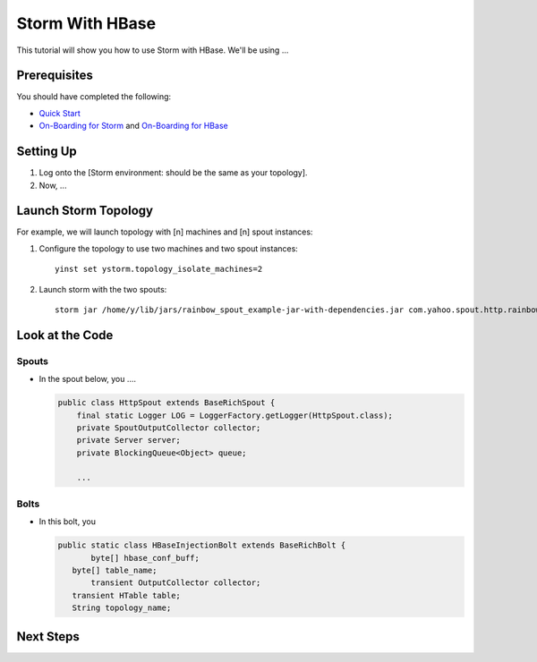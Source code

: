 Storm With HBase
================

This tutorial will show you how to use Storm with HBase.
We'll be using ...


Prerequisites
-------------

You should have completed the following:

- `Quick Start <../quickstart>`_
- `On-Boarding for Storm <../onboarding>`_ and `On-Boarding for HBase <http://devel.corp.yahoo.com/hbase/guide/onboarding/>`_


Setting Up
----------

.. These steps should not include the on-boarding, but should include any step
   needed to launch (run) the storm job.

#. Log onto the [Storm environment: should be the same as your topology].
#. Now, ...

Launch Storm Topology
---------------------

.. Here, we're just running the Storm jobs w/ the specified number of machines, instances.

For example, we will launch topology with [n] machines and [n] spout instances:

#. Configure the topology to use two machines and two spout instances::

       yinst set ystorm.topology_isolate_machines=2
#. Launch storm with the two spouts::

       storm jar /home/y/lib/jars/rainbow_spout_example-jar-with-dependencies.jar com.yahoo.spout.http.rainbow.EventCountTopologyCompat run http://dh-demo-ebonyred.ygrid.local:50700 -n dh-demo-w-2spouts -p 2
 
   .. TBD: Will probably need to change the command above.

Look at the Code
----------------

Spouts
######

-  In the spout below, you ....

   .. code-block:: java

      public class HttpSpout extends BaseRichSpout {
          final static Logger LOG = LoggerFactory.getLogger(HttpSpout.class);
          private SpoutOutputCollector collector;
          private Server server;
          private BlockingQueue<Object> queue;      

          ...

Bolts
#####

- In this bolt, you

  .. code-block:: java

     public static class HBaseInjectionBolt extends BaseRichBolt {
            byte[] hbase_conf_buff;
    	byte[] table_name;
            transient OutputCollector collector;
    	transient HTable table;
    	String topology_name;

.. See http://tiny.corp.yahoo.com/3qM6Bg

Next Steps
----------

.. Point to tutorials that are related or at least reference/overview docs that might further the understanding of this tutorial.


